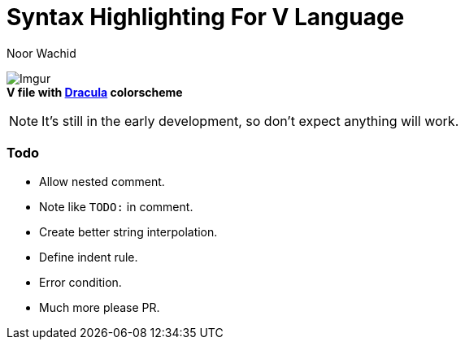 = Syntax Highlighting For V Language
Noor Wachid

image:https://i.imgur.com/d2EFMuD.jpg[Imgur] +
*V file with https://github.com/dracula/vim[Dracula] colorscheme*

NOTE: It's still in the early development, so don't expect anything will work.

=== Todo
- Allow nested comment.
- Note like `TODO:` in comment.
- Create better string interpolation.
- Define indent rule. 
- Error condition.
- Much more please PR.

